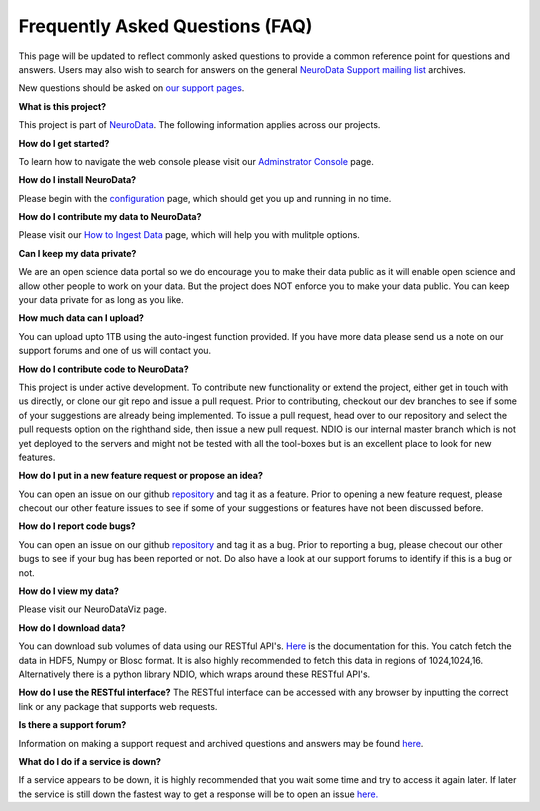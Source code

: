 Frequently Asked Questions (FAQ)
********************************

This page will be updated to reflect commonly asked questions to provide a common reference point for questions and answers.  Users may also wish to search for answers on the general `NeuroData Support mailing list <https://groups.google.com/forum/#!forum/ocp-support>`_ archives.

New questions should be asked on  `our support pages <support@neurodata.io>`_.

**What is this project?**

This project is part of `NeuroData <http://neurodata.io>`_.  The following information applies across our projects.

**How do I get started?**

To learn how to navigate the web console please visit our `Adminstrator Console <console>`_ page.

**How do I install NeuroData?**

Please begin with the `configuration <config>`_ page, which should get you up and running in no time.

**How do I contribute my data to NeuroData?**

Please visit our `How to Ingest Data <ingesting>`_ page, which will help you with mulitple options.

**Can I keep my data private?**

We are an open science data portal so we do encourage you to make their data public as it will enable open science and allow other people to work on your data. But the project does NOT enforce you to make your data public. You can keep your data private for as long as you like.

**How much data can I upload?**

You can upload upto 1TB using the auto-ingest function provided. If you have more data please send us a note on our support forums and one of us will contact you.

**How do I contribute code to NeuroData?**

This project is under active development.  To contribute new functionality or extend the project, either get in touch with us directly, or clone our git repo and issue a pull request. Prior to contributing, checkout our dev branches to see if some of your suggestions are already being implemented. To issue a pull request, head over to our repository and select the pull requests option on the righthand side, then issue a new pull request. NDIO is our internal master branch which is not yet deployed to the servers and might not be tested with all the tool-boxes but is an excellent place to look for new features.

**How do I put in a new feature request or propose an idea?**

You can open an issue on our github `repository <https://github.com/neurodata/ndstore/issues>`_ and tag it as a feature. Prior to opening a new feature request, please checout our other feature issues to see if some of your suggestions or features have not been discussed before.

**How do I report code bugs?**

You can open an issue on our github `repository <https://github.com/neurodata/ndstore/issues>`_ and tag it as a bug. Prior to reporting a bug, please checout our other bugs to see if your bug has been reported or not. Do also have a look at our support forums to identify if this is a bug or not.

**How do I view my data?**

Please visit our NeuroDataViz page.

**How do I download data?**

You can download sub volumes of data using our RESTful API's. `Here <../api/data_api>`_ is the documentation for this. You catch fetch the data in HDF5, Numpy or Blosc format. It is also highly recommended to fetch this data in regions of 1024,1024,16. Alternatively there is a python library NDIO, which wraps around these RESTful API's.

**How do I use the RESTful interface?**
The RESTful interface can be accessed with any browser by inputting the correct link or any package that supports web requests. 

**Is there a support forum?**

Information on making a support request and archived questions and answers may be found `here <https://groups.google.com/a/neurodata.io/forum/#!forum/support>`_.

**What do I do if a service is down?**

If a service appears to be down, it is highly recommended that you wait some time and try to access it again later. If later the service is still down the fastest way to get a response will be to open an issue `here. <https://github.com/neurodata/ndstore/issues>`_
